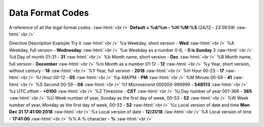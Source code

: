 .. role:: raw-html(raw)
    :format: html
====================
Data Format Codes
====================

A reference of all the legal format codes: :raw-html:`<br />`
**Default = %d/%m - %H:%M:%S** (24/12 - 23:59:59) :raw-html:`<br />`

Directive	Description	Example	Try it :raw-html:`<br />`
%a	Weekday, short version - 	    **Wed**	 :raw-html:`<br />`
%A	Weekday, full version - 	    **Wednesday** :raw-html:`<br />`
%w	Weekday as a number 0-6, -      **0 is Sunday**	3  :raw-html:`<br />`	
%d	Day of month 01-31 -            **31**  :raw-html:`<br />`
%b	Month name, short version -     **Dec**  :raw-html:`<br />`
%B	Month name, full version -      **December**  :raw-html:`<br />`
%m	Month as a number  01-12 -      **12**  :raw-html:`<br />`
%y	Year, short version, without century - **18**  :raw-html:`<br />`
%Y	Year, full version -            **2018**	 :raw-html:`<br />`
%H	Hour 00-23 -                    **17**	 :raw-html:`<br />`
%I	Hour 00-12 -                    **05**	 :raw-html:`<br />`
%p	AM/PM -                         **PM** :raw-html:`<br />`
%M	Minute 00-59 - 	                **41**	 :raw-html:`<br />`
%S	Second 00-59 - 	                **08**	 :raw-html:`<br />`
%f	Microsecond 000000-999999 - 	**548513**	 :raw-html:`<br />`
%z	UTC offset - 	                **+0100**	 :raw-html:`<br />`
%Z	Timezone - 	                    **CST**	 :raw-html:`<br />`
%j	Day number of year 001-366 - 	**365**	 :raw-html:`<br />`
%U	Week number of year, Sunday as the first day of week, 00-53	- **52**	 :raw-html:`<br />`
%W	Week number of year, Monday as the first day of week, 00-53 - **52**	 :raw-html:`<br />`
%c	Local version of date and time	**Mon Dec 31 17:41:00 2018**	 :raw-html:`<br />`
%x	Local version of date - 	**12/31/18**	 :raw-html:`<br />`
%X	Local version of time - 	**17:41:00**	 :raw-html:`<br />`
%%	A % character - 	**%**   :raw-html:`<br />`
